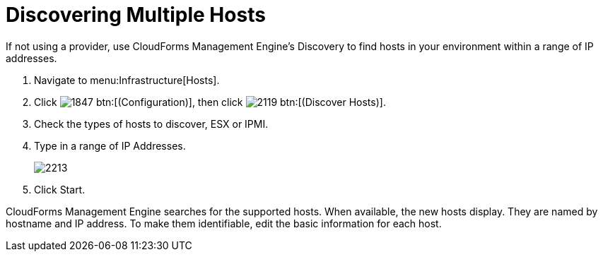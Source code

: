 = Discovering Multiple Hosts

If not using a provider, use CloudForms Management Engine's Discovery to find hosts in your environment within a range of IP addresses.

. Navigate to menu:Infrastructure[Hosts].
. Click  image:images/1847.png[] btn:[(Configuration)], then click  image:images/2119.png[] btn:[(Discover Hosts)].
. Check the types of hosts to discover, ESX or IPMI.
. Type in a range of [label]#IP Addresses#.
+

image::images/2213.png[]

. Click [label]#Start#.

CloudForms Management Engine searches for the supported hosts.
When available, the new hosts display.
They are named by hostname and IP address.
To make them identifiable, edit the basic information for each host.
